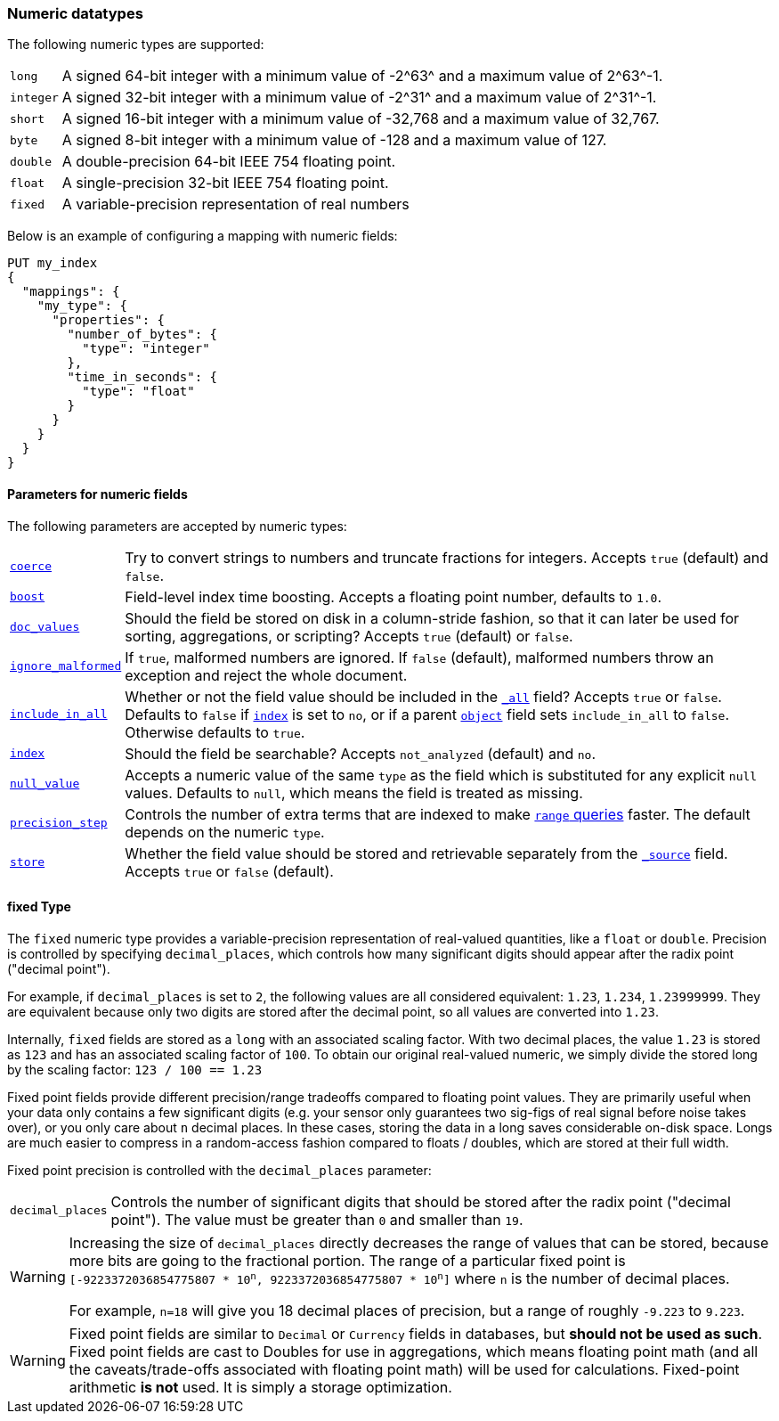 [[number]]
=== Numeric datatypes

The following numeric types are supported:

[horizontal]
`long`::    A signed 64-bit integer with a minimum value of +-2^63^+ and a maximum value of +2^63^-1+.
`integer`:: A signed 32-bit integer with a minimum value of +-2^31^+ and a maximum value of +2^31^-1+.
`short`::   A signed 16-bit integer with a minimum value of +-32,768+ and a maximum value of +32,767+.
`byte`::    A signed 8-bit integer with a minimum value of +-128+ and a maximum value of +127+.
`double`::  A double-precision 64-bit IEEE 754 floating point.
`float`::   A single-precision 32-bit IEEE 754 floating point.
`fixed`::   A variable-precision representation of real numbers

Below is an example of configuring a mapping with numeric fields:

[source,js]
--------------------------------------------------
PUT my_index
{
  "mappings": {
    "my_type": {
      "properties": {
        "number_of_bytes": {
          "type": "integer"
        },
        "time_in_seconds": {
          "type": "float"
        }
      }
    }
  }
}
--------------------------------------------------
// AUTOSENSE

[[number-params]]
==== Parameters for numeric fields

The following parameters are accepted by numeric types:

[horizontal]

<<coerce,`coerce`>>::

    Try to convert strings to numbers and truncate fractions for integers.
    Accepts `true` (default) and `false`.

<<index-boost,`boost`>>::

    Field-level index time boosting. Accepts a floating point number, defaults
    to `1.0`.

<<doc-values,`doc_values`>>::

    Should the field be stored on disk in a column-stride fashion, so that it
    can later be used for sorting, aggregations, or scripting? Accepts `true`
    (default) or `false`.

<<ignore-malformed,`ignore_malformed`>>::

    If `true`, malformed numbers are ignored. If `false` (default), malformed
    numbers throw an exception and reject the whole document.

<<include-in-all,`include_in_all`>>::

    Whether or not the field value should be included in the
    <<mapping-all-field,`_all`>> field? Accepts `true` or `false`.  Defaults
    to `false` if <<mapping-index,`index`>> is set to `no`, or if a parent
    <<object,`object`>> field sets `include_in_all` to `false`.
    Otherwise defaults to `true`.

<<mapping-index,`index`>>::

    Should the field be searchable? Accepts `not_analyzed` (default) and `no`.

<<null-value,`null_value`>>::

    Accepts a numeric value of the same `type` as the field which is
    substituted for any explicit `null` values.  Defaults to `null`, which
    means the field is treated as missing.

<<precision-step,`precision_step`>>::

    Controls the number of extra terms that are indexed to make
    <<query-dsl-range-query,`range` queries>> faster. The default depends on the
    numeric `type`.

<<mapping-store,`store`>>::

    Whether the field value should be stored and retrievable separately from
    the <<mapping-source-field,`_source`>> field. Accepts `true` or `false`
    (default).


==== fixed Type

The `fixed` numeric type provides a variable-precision representation of real-valued quantities,
like a `float` or `double`.  Precision is controlled by specifying `decimal_places`, which
controls how many significant digits should appear after the radix point ("decimal point").

For example, if `decimal_places` is set to `2`, the following values are all considered
equivalent: `1.23`, `1.234`, `1.23999999`.  They are equivalent because only two digits are
stored after the decimal point, so all values are converted into `1.23`.

Internally, `fixed` fields are stored as a `long` with an associated scaling factor.  With
two decimal places, the value `1.23` is stored as `123` and has an associated scaling factor of
`100`.  To obtain our original real-valued numeric, we simply divide the stored long by
the scaling factor: `123 / 100 == 1.23`

Fixed point fields provide different precision/range tradeoffs compared to floating point values.
They are primarily useful when your data only contains a few significant digits (e.g. your
sensor only guarantees two sig-figs of real signal before noise takes over), or you only care
about `n` decimal places.  In these cases, storing the data in a long saves considerable
on-disk space.  Longs are much easier to compress in a random-access fashion compared to
floats / doubles, which are stored at their full width.

Fixed point precision is controlled with the `decimal_places` parameter:

[horizontal]

`decimal_places`::
    Controls the number of significant digits that should be stored after the radix point
    ("decimal point").  The value must be greater than `0` and smaller than `19`.


[WARNING]
====
Increasing the size of `decimal_places` directly decreases the range of values that can be stored,
because more bits are going to the fractional portion.  The range of a particular fixed point is
`[-9223372036854775807 * 10^n^, 9223372036854775807 * 10^n^]` where `n` is the number of decimal
places.

For example, `n=18` will give you 18 decimal places of precision, but a range of roughly `-9.223` to
`9.223`.
====

[WARNING]
====
Fixed point fields are similar to `Decimal` or `Currency` fields in databases, but *should not be
used as such*. Fixed point fields are cast to Doubles for use in aggregations, which means
floating point math (and all the caveats/trade-offs associated with floating point math) will be
used for calculations.  Fixed-point arithmetic *is not* used.  It is simply a storage optimization.
====

